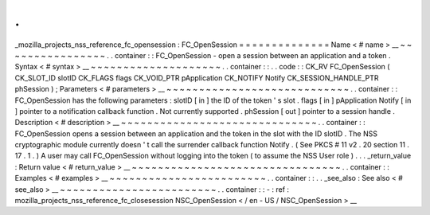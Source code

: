 .
.
_mozilla_projects_nss_reference_fc_opensession
:
FC_OpenSession
=
=
=
=
=
=
=
=
=
=
=
=
=
=
Name
<
#
name
>
__
~
~
~
~
~
~
~
~
~
~
~
~
~
~
~
~
.
.
container
:
:
FC_OpenSession
-
open
a
session
between
an
application
and
a
token
.
Syntax
<
#
syntax
>
__
~
~
~
~
~
~
~
~
~
~
~
~
~
~
~
~
~
~
~
~
.
.
container
:
:
.
.
code
:
:
CK_RV
FC_OpenSession
(
CK_SLOT_ID
slotID
CK_FLAGS
flags
CK_VOID_PTR
pApplication
CK_NOTIFY
Notify
CK_SESSION_HANDLE_PTR
phSession
)
;
Parameters
<
#
parameters
>
__
~
~
~
~
~
~
~
~
~
~
~
~
~
~
~
~
~
~
~
~
~
~
~
~
~
~
~
~
.
.
container
:
:
FC_OpenSession
has
the
following
parameters
:
slotID
[
in
]
the
ID
of
the
token
'
s
slot
.
flags
[
in
]
pApplication
Notify
[
in
]
pointer
to
a
notification
callback
function
.
Not
currently
supported
.
phSession
[
out
]
pointer
to
a
session
handle
.
Description
<
#
description
>
__
~
~
~
~
~
~
~
~
~
~
~
~
~
~
~
~
~
~
~
~
~
~
~
~
~
~
~
~
~
~
.
.
container
:
:
FC_OpenSession
opens
a
session
between
an
application
and
the
token
in
the
slot
with
the
ID
slotID
.
The
NSS
cryptographic
module
currently
doesn
'
t
call
the
surrender
callback
function
Notify
.
(
See
PKCS
#
11
v2
.
20
section
11
.
17
.
1
.
)
A
user
may
call
FC_OpenSession
without
logging
into
the
token
(
to
assume
the
NSS
User
role
)
.
.
.
_return_value
:
Return
value
<
#
return_value
>
__
~
~
~
~
~
~
~
~
~
~
~
~
~
~
~
~
~
~
~
~
~
~
~
~
~
~
~
~
~
~
~
~
.
.
container
:
:
Examples
<
#
examples
>
__
~
~
~
~
~
~
~
~
~
~
~
~
~
~
~
~
~
~
~
~
~
~
~
~
.
.
container
:
:
.
.
_see_also
:
See
also
<
#
see_also
>
__
~
~
~
~
~
~
~
~
~
~
~
~
~
~
~
~
~
~
~
~
~
~
~
~
.
.
container
:
:
-
:
ref
:
mozilla_projects_nss_reference_fc_closesession
NSC_OpenSession
<
/
en
-
US
/
NSC_OpenSession
>
__
